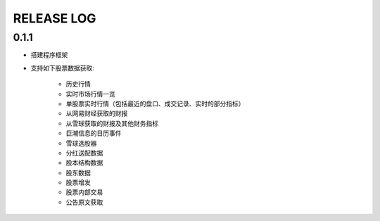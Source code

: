 ==================
RELEASE LOG
==================

0.1.1
==================

- 搭建程序框架
- 支持如下股票数据获取:

    * 历史行情
    * 实时市场行情一览
    * 单股票实时行情（包括最近的盘口、成交记录、实时的部分指标）
    * 从网易财经获取的财报
    * 从雪球获取的财报及其他财务指标
    * 巨潮信息的日历事件
    * 雪球选股器
    * 分红送配数据
    * 股本结构数据
    * 股东数据
    * 股票增发
    * 股票内部交易
    * 公告原文获取
